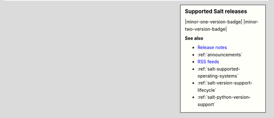 .. sidebar:: **Supported Salt releases**

    |minor-one-version-badge| |minor-two-version-badge|

    **See also**

    * `Release notes <https://docs.saltproject.io/en/latest/topics/releases/index.html>`_
    * :ref:`announcements`
    * `RSS feeds <https://saltproject.io/rss-feeds/>`_
    * :ref:`salt-supported-operating-systems`
    * :ref:`salt-version-support-lifecycle`
    * :ref:`salt-python-version-support`
